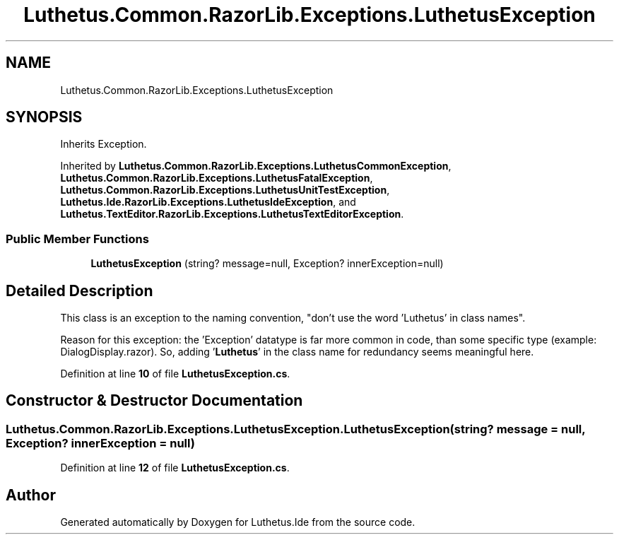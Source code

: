 .TH "Luthetus.Common.RazorLib.Exceptions.LuthetusException" 3 "Version 1.0.0" "Luthetus.Ide" \" -*- nroff -*-
.ad l
.nh
.SH NAME
Luthetus.Common.RazorLib.Exceptions.LuthetusException
.SH SYNOPSIS
.br
.PP
.PP
Inherits Exception\&.
.PP
Inherited by \fBLuthetus\&.Common\&.RazorLib\&.Exceptions\&.LuthetusCommonException\fP, \fBLuthetus\&.Common\&.RazorLib\&.Exceptions\&.LuthetusFatalException\fP, \fBLuthetus\&.Common\&.RazorLib\&.Exceptions\&.LuthetusUnitTestException\fP, \fBLuthetus\&.Ide\&.RazorLib\&.Exceptions\&.LuthetusIdeException\fP, and \fBLuthetus\&.TextEditor\&.RazorLib\&.Exceptions\&.LuthetusTextEditorException\fP\&.
.SS "Public Member Functions"

.in +1c
.ti -1c
.RI "\fBLuthetusException\fP (string? message=null, Exception? innerException=null)"
.br
.in -1c
.SH "Detailed Description"
.PP 
This class is an exception to the naming convention, "don't use the word 'Luthetus' in class names"\&.

.PP
Reason for this exception: the 'Exception' datatype is far more common in code, than some specific type (example: DialogDisplay\&.razor)\&. So, adding '\fBLuthetus\fP' in the class name for redundancy seems meaningful here\&. 
.PP
Definition at line \fB10\fP of file \fBLuthetusException\&.cs\fP\&.
.SH "Constructor & Destructor Documentation"
.PP 
.SS "Luthetus\&.Common\&.RazorLib\&.Exceptions\&.LuthetusException\&.LuthetusException (string? message = \fRnull\fP, Exception? innerException = \fRnull\fP)"

.PP
Definition at line \fB12\fP of file \fBLuthetusException\&.cs\fP\&.

.SH "Author"
.PP 
Generated automatically by Doxygen for Luthetus\&.Ide from the source code\&.
